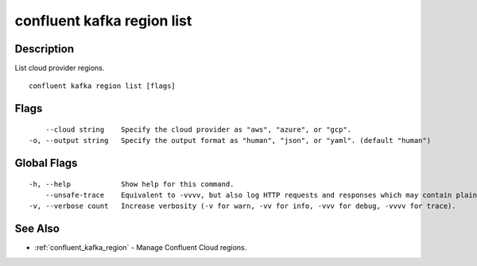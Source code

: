 ..
   WARNING: This documentation is auto-generated from the confluentinc/cli repository and should not be manually edited.

.. _confluent_kafka_region_list:

confluent kafka region list
---------------------------

Description
~~~~~~~~~~~

List cloud provider regions.

::

  confluent kafka region list [flags]

Flags
~~~~~

::

      --cloud string    Specify the cloud provider as "aws", "azure", or "gcp".
  -o, --output string   Specify the output format as "human", "json", or "yaml". (default "human")

Global Flags
~~~~~~~~~~~~

::

  -h, --help            Show help for this command.
      --unsafe-trace    Equivalent to -vvvv, but also log HTTP requests and responses which may contain plaintext secrets.
  -v, --verbose count   Increase verbosity (-v for warn, -vv for info, -vvv for debug, -vvvv for trace).

See Also
~~~~~~~~

* :ref:`confluent_kafka_region` - Manage Confluent Cloud regions.
